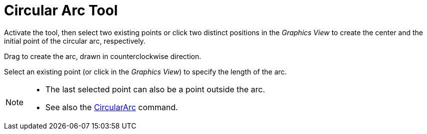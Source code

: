 = Circular Arc Tool
:page-en: tools/Circular_Arc
ifdef::env-github[:imagesdir: /en/modules/ROOT/assets/images]

Activate the tool, then select two existing points or click two distinct positions in the _Graphics View_ to create the center and the initial point of the circular arc, respectively. 

Drag to create the arc, drawn in counterclockwise direction. 

Select an existing point (or click in the _Graphics View_) to specify the length of the arc.

[NOTE]
====

* The last selected point can also be a point outside the arc.
* See also the xref:/commands/CircularArc.adoc[CircularArc] command.

====
